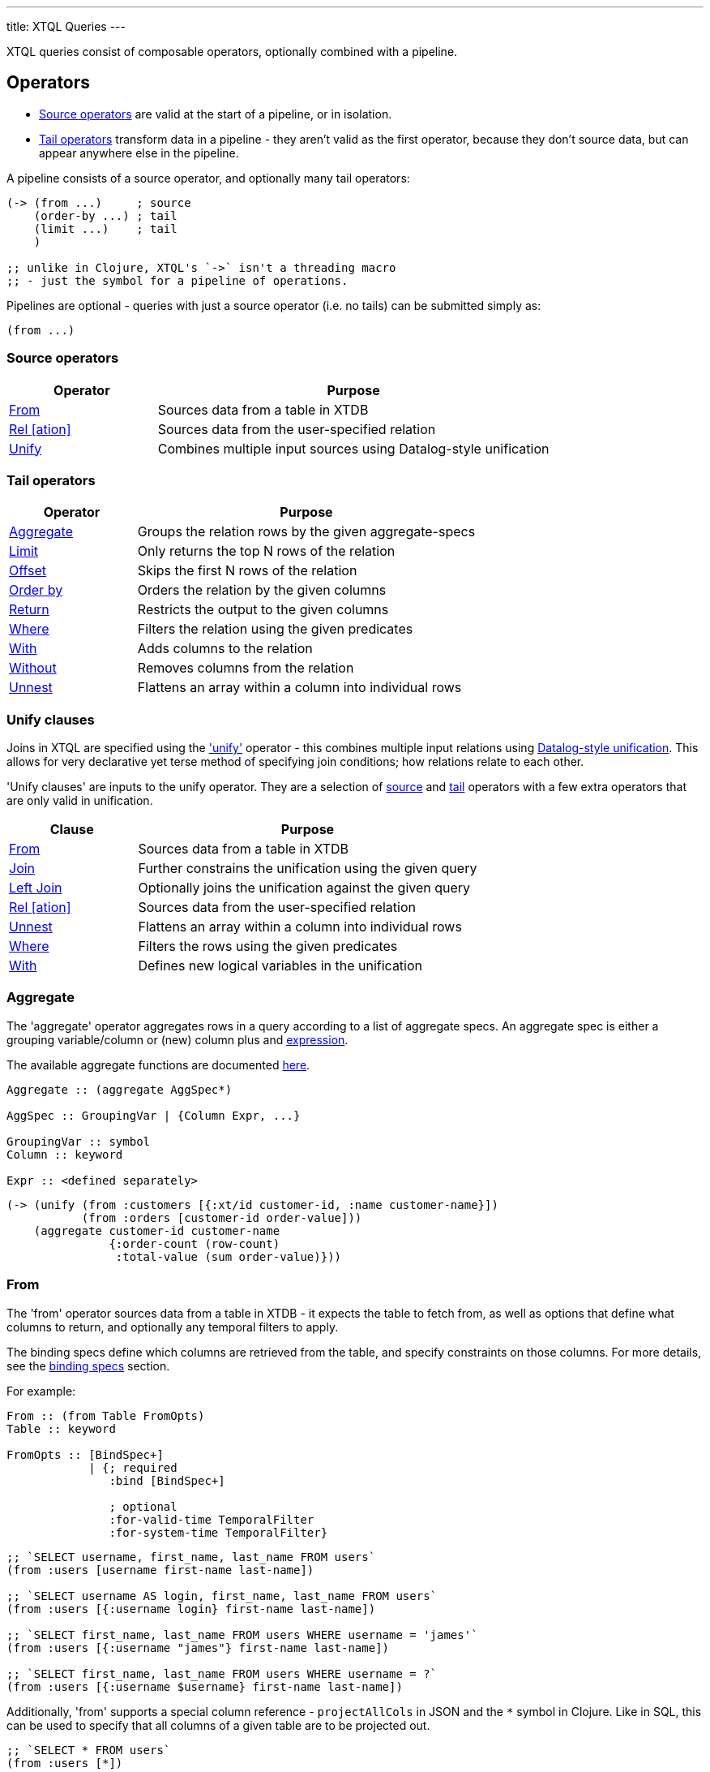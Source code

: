 ---
title: XTQL Queries
---

XTQL queries consist of composable operators, optionally combined with a pipeline.

== Operators


* link:#_source_operators[Source operators] are valid at the start of a pipeline, or in isolation.
* link:#_tail_operators[Tail operators] transform data in a pipeline - they aren't valid as the first operator, because they don't source data, but can appear anywhere else in the pipeline.

A pipeline consists of a source operator, and optionally many tail operators:

[source,clojure]
----
(-> (from ...)     ; source
    (order-by ...) ; tail
    (limit ...)    ; tail
    )

;; unlike in Clojure, XTQL's `->` isn't a threading macro
;; - just the symbol for a pipeline of operations.
----

Pipelines are optional - queries with just a source operator (i.e. no tails) can be submitted simply as:

[source,clojure]
----
(from ...)
----

=== Source operators

[cols="3,8"]
|===
|Operator|Purpose

| link:#_from[From] | Sources data from a table in XTDB
| link:#_rel[Rel [ation\]] | Sources data from the user-specified relation
| link:#_unify[Unify] | Combines multiple input sources using Datalog-style unification
|===

=== Tail operators

[cols="3,8"]
|===
|Operator|Purpose

| link:#_aggregate[Aggregate] | Groups the relation rows by the given aggregate-specs
| link:#_limit[Limit] | Only returns the top N rows of the relation
| link:#_offset[Offset] | Skips the first N rows of the relation
| link:#_order_by[Order by] | Orders the relation by the given columns
| link:#_return[Return] | Restricts the output to the given columns
| link:#_where[Where] | Filters the relation using the given predicates
| link:#_with[With] | Adds columns to the relation
| link:#_without[Without] | Removes columns from the relation
| link:#_unnest[Unnest] | Flattens an array within a column into individual rows
|===

=== Unify clauses

Joins in XTQL are specified using the link:#_unify['unify'] operator - this combines multiple input relations using link:#unify_explanation[Datalog-style unification].
This allows for very declarative yet terse method of specifying join conditions; how relations relate to each other.

'Unify clauses' are inputs to the unify operator. They are a selection of link:#_source_operators[source] and link:#_tail_operators[tail] operators with a few extra operators that are only valid in unification.
[cols="3,8"]
|===
|Clause|Purpose

| link:#_from[From] | Sources data from a table in XTDB
| link:#_joins[Join] | Further constrains the unification using the given query
| link:#_joins[Left Join] | Optionally joins the unification against the given query
| link:#_rel[Rel [ation\]] | Sources data from the user-specified relation
| link:#_unnest[Unnest] | Flattens an array within a column into individual rows
| link:#_where[Where] | Filters the rows using the given predicates
| link:#_with[With] | Defines new logical variables in the unification
|===

=== Aggregate

The 'aggregate' operator aggregates rows in a query according to a list of aggregate specs.
An aggregate spec is either a grouping variable/column or (new) column plus and link:#_expressions[expression].

The available aggregate functions are documented link:../stdlib/aggregates[here].

[source]
----
Aggregate :: (aggregate AggSpec*)

AggSpec :: GroupingVar | {Column Expr, ...}

GroupingVar :: symbol
Column :: keyword

Expr :: <defined separately>
----

[source,clojure]
----
(-> (unify (from :customers [{:xt/id customer-id, :name customer-name}])
           (from :orders [customer-id order-value]))
    (aggregate customer-id customer-name
               {:order-count (row-count)
                :total-value (sum order-value)}))
----

=== From

The 'from' operator sources data from a table in XTDB - it expects the table to fetch from, as well as options that define what columns to return, and optionally any temporal filters to apply.

The binding specs define which columns are retrieved from the table, and specify constraints on those columns.
For more details, see the link:#_binding_specs[binding specs] section.

For example:

[source]
----
From :: (from Table FromOpts)
Table :: keyword

FromOpts :: [BindSpec+]
            | {; required
               :bind [BindSpec+]

               ; optional
               :for-valid-time TemporalFilter
               :for-system-time TemporalFilter}
----

[source,clojure]
----
;; `SELECT username, first_name, last_name FROM users`
(from :users [username first-name last-name])

;; `SELECT username AS login, first_name, last_name FROM users`
(from :users [{:username login} first-name last-name])

;; `SELECT first_name, last_name FROM users WHERE username = 'james'`
(from :users [{:username "james"} first-name last-name])

;; `SELECT first_name, last_name FROM users WHERE username = ?`
(from :users [{:username $username} first-name last-name])
----

Additionally, 'from' supports a special column reference - `projectAllCols` in JSON and the `*` symbol in Clojure.
Like in SQL, this can be used to specify that all columns of a given table are to be projected out.

[source,clojure]
----
;; `SELECT * FROM users`
(from :users [*])

;; `SELECT *, username AS login FROM users`
(from :users [* {:username login}])
----

[WARNING]
====
Note that, due to the implicit unification properties of 'from' outlined in the link:#_binding_specs[binding specs] section, explicitly projected columns will unify with those projected out as a result of `projectAllCols`/`*`.

It is due to this property of implicit unification and projection that `projectAllCols`/`*` as a column reference in 'from' is not supported within a unification context.
====

[source,clojure]
----
;; INVALID
(unify (from :users [*])
       (from :customers [*]))
----

[#temporal-filter]
==== Temporal filters

Temporal filters control the document versions that are visible to the query.

* `at <timestamp>`: rows that were/will be visible at the specified timestamp - i.e. `+row-from <= timestamp < row-to+`
* `from <timestamp>`: rows that have been visible any time after the timestamp - i.e. `+row-to > timestamp+`
* `to <timestamp>`: rows that were visible any time before the timestamp - i.e. `+row-from < timestamp+`
* `in <from-timestamp> <to-timestamp>`: rows that were visible any time within the period - i.e. `+row-to > <from-timestamp> && row-from < <to-timestamp>+`
* `all-time`: all rows, throughout history.

Unless otherwise specified, queries will see the current version of the row, `at <now>`, in both valid time and system time.

[source]
----
TemporalFilter :: (at Timestamp)
                | (from Timestamp)
                | (to Timestamp)
                | (in Timestamp Timestamp)
                | :all-time

Timestamp :: java.util.Date | java.time.Instant | java.time.ZonedDateTime
----

[source,clojure]
----
(from :users {:bind [...]
              :for-valid-time (in #inst "2020-01-01" #inst "2021-01-01")
              :for-system-time (at #inst "2023-01-01")})
----
Without any temporal filters, it is valid to just specify the binding specs without a map.

[#_joins]
=== Joins - join, left join

The 'join' and 'left join' link:#_unify_clauses[unify clauses] further constrain a unification by joining against the given query.


We join the inner query to the rest of the unify inputs using the binding specs - see the link:#_binding_specs[binding specs] section for more details.
These binding specs act as both 'join conditions' (if the logic variables are reused within the link:#_unify[unify] operator) and a specification of which columns from the sub-query should be returned from the outer query.

* The 'join' operator performs an inner, or required, join with the sub-query - if a row from the outer query doesn't match, it won't be returned
* The 'left-join' operator performs an outer, or optional, join with the sub-query - if a row from the outer query matches, it'll be returned; if it doesn't, it will still be returned, but with null values in the sub-query columns.

Parameters in the sub-query can be fulfilled with the `:args` option - see the link:#_argument_specs[argument specs] section for more details.

[source]
----
Join :: (join Query JoinOpts)
LeftJoin :: (left-join Query JoinOpts)

JoinOpts :: [BindSpec+]
          | {; required
             :bind [BindSpec+]

             ; optional
             :args [ArgSpec+]}
----

[source,clojure]
----
(unify (from :customers [{:xt/id customer-id} customer-name]
       (left-join (from :orders [{:xt/id order-id}, customer-id, order-value])
                  [customer-id order-id order-value])))
----

In this case, `customer-id` is specified multiple times, so this adds a join-condition constraint; `order-id` and `order-value` are not specified elsewhere within the unify, so these columns are simply returned.

=== Limit

The 'limit' operator limits the rows returned by the query.
Without an explicit preceding link:#_order_by[order by], the rows selected for return are undefined.

[source]
----
Limit :: (limit LimitN)
LimitN :: non-negative integer
----

[source,clojure]
----
(-> (from :users [username])
    (order-by username)
    (limit 10))
----

=== Offset

The 'offset' operator skips the first N rows that would have otherwise been returned by the query.
Without an explicit preceding link:#_order_by[order by], the rows selected for return are undefined.


For example:

[source]
----
Offset :: (offset OffsetN)
OffsetN :: non-negative integer
----

[source,clojure]
----
(-> (from :users [username])
    (order-by username)
    (offset 10)
    (limit 10))
----

=== Order by

The 'order by' operator sorts the rows in a relation. It takes a collection of order specs.
An order spec is either a simple column to sort by (default descending) or a composite object
of an expression to sort by, a direction and a default null ordering. When multiple order
spec are supplied priority is given from left to right.

[source]
----
OrderBy :: (order-by OrderSpec+)
OrderSpec :: OrderCol
           | {; required
              :val Expr

              ; optional
              :dir Direction
              :nulls NullOrdering}

OrderCol :: symbol
Direction :: :asc | :desc
NullOrdering :: :first | :last
Expr :: <defined separately>
----

[source,clojure]
----
;; sort by order-value descending, with nulls returned last,
;; then received-at ascending
(-> (from :orders [order-value received-at])
    (order-by {:val order-value, :dir :desc, :nulls :last}
              received-at))
----

=== Return

The 'return' operator specifies the columns to return from the query.
It also allows additional projections, should you want to return a new column based on existing columns.

If you want to introduce a projected column while keeping the existing columns see the link:#_with[with] operator.

[source]
----
Return :: (return ReturnSpec*)
ReturnSpec :: ReturnVar | {Column Expr, ...}
ReturnVar :: symbol
Column :: keyword
Expr :: <defined separately>
----

[source,clojure]
----
(-> (from :users [username first-name last-name])
    (return username {:full-name (concat last-name ", " first-name)}))

;; =>

[{:username "...", :full-name "..."}
 ...]
----

=== Rel(ation)

The 'rel' operator creates an inline relation with the provided values.
The first argument is an array of maps, either as a literal, a parameter, or a value nested within another document.
The 'rel' operator yields each element as a row, with the values in the map link:#_binding_specs[bound/constrained] as required.

* To unwrap an array of values rather than an array of maps, with a variable bound to each row instead, see link:#_unnest[`unnest`].

[source]
----
Rel :: (rel RelExpr [BindSpec+])
RelExpr :: Expr

Expr :: <defined separately>
----


[source,clojure]
----
;; as a literal
(rel [{:a 1, :b 2}, {:a 3, :b 4}] [a b])

;; from a parameter
(xt/q node '(rel $t [a b])
      {:args {:t [{:a 1, :b 2}, {:a 3, :b 4}]}})

;; from a value in another document
;; assume we have a document {:xt/id <id>, :my-nested-rel [{:a 1, :b 2}, ...]}
(-> (from :docs [my-nested-rel])
    (rel my-nested-rel [a b]))

;; same, but within a `unify`
(unify (from :docs [my-nested-rel])
       (rel my-nested-rel [a b]))
----

=== Unify

The 'unify' operator combines multiple input relations using Datalog-style unification (explained below), to achieve join-like behaviour.


[[unify_explanation]]
Each input relation defines a set of 'logic variables' in its binding specs - if a logic variable appears more than once within a single `unify` operator, the results are constrained such that the logic variable has the same value everywhere it's used.
This has the effect of imposing 'join conditions' over the inputs.

[source]
----
Unify :: (unify UnifyClause+)
UnifyClause :: From | Join | LeftJoin | Rel | Where | With
----

[source,clojure]
----
(unify (from :customers [{:xt/id customer-id} customer-name])
       (from :orders [{:xt/id order-id} customer-id order-value]))
----

Because this query uses the `customer-id` logic variable twice, we add a constraint that the two occurrences must be equal - it's therefore equivalent to the following SQL:

[source,sql]
----
SELECT c._id AS customer_id, customer_name,
       o._id AS order_id, o.order_value
FROM customers c
  JOIN orders o ON (c._id = o.customer_id)
----

* In link:#_rel[rel] and link:#_from[from] clauses any logic variables specified in its binding specs are unified.
* link:#_joins[Join] and link:#_joins[left join] clauses work in a similar way to link:#_from[from], except they execute a full sub-query (e.g. another pipeline) rather than reading a single table.
  Any logic variables specified in their binding specs are unified in the same way.
* link:#_where[Where] clauses further constrain the results using predicates - these have access to any logic variable bound in the containing unify operator.
* link:#_with[With] clauses within unify may define additional logic variables or, if these logic variables are used elsewhere, the value of the link:#_with[with] result must agree with the value elsewhere in the unify.
* The unify operator returns a relation containing a column for every logic variable bound in any of its clauses.

=== Unnest

The 'unnest' operator extracts values from an array - returning one row for each element.
The other columns in the query are duplicated for each row.

* To unwrap an array of maps (a relation) rather than an array of values, with a variable bound to each map-key instead, see link:#_rel[rel].

* If the value in question isn't an array, or the array is empty, the row is filtered out.

[source]
----
Unnest :: (unnest UnnestSpec)

; as a tail operator
UnnestSpec :: {Column Expr}
Column :: keyword

; in `unify`
UnnestSpec :: {LogicVar Expr}
LogicVar :: symbol

Expr :: <defined separately>
----

[source,clojure]
----
;; as a 'tail' operator - N.B. `:tag` is a column being added
(-> (from :posts [{:xt/id post-id} tags])
    (unnest {:tag tags}))

;; in `unify` - N.B. `tag` is a logic var being introduced
(unify (from :posts [{:xt/id post-id} tags])
       (unnest {tag tags}))

;; =>

[{:post-id 1, :tag "sport"}
 {:post-id 1, :tag "formula-1"}
 {:post-id 2, :tag "health"}
 {:post-id 4, :tag "technology"}
 {:post-id 4, :tag "ai"}
 {:post-id 4, :tag "politics"}]
----

=== Where

The 'where' operator filters rows in a query or unification operator.
It expects (optionally) many link:../stdlib/predicates[predicates] - rows that match all of the predicates will be returned; rows that fail to match one or more will be filtered out.

* Like all other XTQL expressions, `where` respects 'three-valued logic' - if an expression returns either false or null, the row will be filtered out.
* `where` is short-circuiting - if an earlier predicate doesn't return true for a row, the remaining predicates won't be evaluated.

[source]
----
Where :: (where Expr*)

Expr :: <defined separately>
----

[source,clojure]
----
;; as a 'tail' operator
(-> (from :users [username date-of-birth])
    (where (> (current-timestamp)
              (+ date-of-birth #time/period "P18Y"))))

;; in `unify`
(unify (from :customers [{:xt/id customer-id} customer-name vip?])
       (from :orders [{:xt/id order-id} customer-id order-value])
       (where (or vip? (> order-value 1000000))))
----

=== With

The 'with' operator specifies columns to add to the query. It takes a collection of with specs.
A with spec takes a column name (in the pipeline context) or a logic var (in the unify context) and
an link:#_expressions[expression] to bind that column/logic var to.

[source]
----
With :: (with WithSpec*)

; as a tail operator
WithSpec :: WithVar | {Column Expr, ...}

; in `unify`
WithSpec :: WithVar | {LogicVar Expr, ...}

WithVar :: symbol
Column :: keyword
LogicVar :: symbol

Expr :: <defined separately>
----

[source,clojure]
----
;; as a 'tail' operator - N.B. `:full-name` is a column here
(-> (from :users [username first-name last-name])
    (with {:full-name (concat last-name ", " first-name)}))

;; in 'unify' - N.B. `full-name` is a logic variable here
(unify (from :users [username first-name last-name])
       (with {full-name (concat last-name ", " first-name)}))

;; =>

[{:username "...", :first-name "...", :last-name "...", :full-name "..."}
 ...]
----

=== Without

The 'without' operator removes columns from the ongoing query:


For example, in this query, we only want the `customer-id` to join on - we don't want it returned - so we exclude it in a `without` operator.

[source]
----
Without :: (without Column*)
Column :: keyword
----

[source,clojure]
----
(-> (unify (from :customers [{:xt/id customer-id}, customer-name])
           (from :orders [customer-id order-value]))
    (without :customer-id))
----

== Expressions

XTQL expressions are valid within predicates, projections, bindings and arguments.


* Call expressions can use functions from the link:../stdlib[XTDB standard library].
* Variable expressions can refer to any variable in scope - within a `unify` clause, any logic variable; within any other operator, any column returned in the previous step.

=== Subqueries

* Subquery expressions must return a single row containing a single column - otherwise, a runtime exception will be thrown.
* 'Exists' expressions will return false if the subquery returns no rows; true otherwise.
* 'Pull' expressions must return a single row - otherwise, a runtime exception will be thrown.
The columns in the returned row will be nested into a map in the outer expression.
* 'Pull many' expressions may return any number of rows.
  The rows will be nested into an array of maps in the outer expression.
* The arguments to sub-queries are referred to as parameters in the inner query; no other variables from the outer scope are available in the inner query.

* In Clojure parameter symbols must be prefixed by a `$`; other variables must not start with a `$`.

[source]
----
Expr :: number | "string" | true | false | nil | ObjectExpr
      | SetExpr | [Expr*] | {MapKey Expr, ...}
      | ParamExpr | VariableExpr
      | GetFieldExpr | CallExpr
      | SubqueryExpr | ExistsExpr | PullExpr | PullManyExpr

ObjectExpr :: java.time.Temporal | java.time.TemporalAmount

SetExpr :: #{Expr*}
VectorExpr :: [Expr*]
MapExpr :: {MapKey Expr, ...}
MapKey :: keyword

ParamExpr :: '$' symbol
VariableExpr :: symbol
GetFieldExpr :: (. Expr symbol)
CallExpr :: (symbol Expr*)

SubQueryExpr :: (q Query
                   {; optional
                    :args ArgSpec})

ExistsExpr :: (exists Query
                      {; optional
                       :args ArgSpec})

PullExpr :: (pull Query
                  {; optional
                   :args ArgSpec})

PullManyExpr :: (pull* Query
                       {; optional
                        :args ArgSpec})
----

The following example retrieves a post together with their author and comments:

[source,clojure]
----
(-> (from :posts [{:xt/id $post-id} post-content author-id])
    (with {:author (pull (from :authors [{:xt/id $author-id} first-name last-name])
                         {:args [author-id]})

           :comments (pull* (-> (from :comments [{:post-id $post-id} comment posted-at])
                                (order-by posted-at)
                                (limit 2)
                                (return comment))
                            {:args [{:post-id $post-id}]})})

    (return post-content author comments))

;; =>

{:post-content "..."
 :author {:name "..."}
 :comments [{:comment "..."}, {:comment "..."}]}
----

== Binding specs

Binding specs define which columns are retrieved from a relation, and specify constraints on those columns.

[source]
----
BindSpec :: BindVariable | {BindColumn Expr, ...}
BindVariable :: symbol
BindColumn :: keyword
Expr :: <defined separately>
----

* We can retrieve columns by listing them:
+
[source,clojure]
----
(from :users [username first-name last-name])

;; i.e. `SELECT username, first_name, last_name FROM users`
----
+
* We can rename columns by specifying a mapping:
+
[source,clojure]
----
(from :users [{:username login} first-name last-name])

;; i.e. `SELECT username AS login, first_name, last_name FROM users`
----
* We can constrain rows by specifying literals or parameters:
+
[source,clojure]
----
(from :users [{:username "james"} first-name last-name])
(from :users [{:username $username} first-name last-name])

;; i.e. `SELECT first_name, last_name FROM users WHERE username = 'james'`
;;      `SELECT first_name, last_name FROM users WHERE username = ?`
----

(In these examples, we use link:#_from['from'] - but the same applies to link:#_joins['join'] and link:#_joins['left join'].)

Within unify operators, these output names (`first-name`, `last-name` etc.) create 'logic variables' which, if they are re-used within the same unify operator, will add a 'join condition' - see the link:#_unify[unify] operator for more details.

== Argument specs

Argument specs are used to fulfil parameters in a sub-query (exists, pull, pull-many) or join (and left-join).

Where link:#_binding_specs[bindings] specify how to join the *output* of the sub-query/join to the outer query, arguments specify the *inputs* to the sub-query/join from the outer query.

This is commonly used in 'pull' queries and all other link:#_subqueries[Subqueries]:

[source]
----
ArgSpec :: ArgVariable | {Parameter Expr, ...}
ArgVariable :: symbol
Parameter :: keyword
Expr :: <defined separately>
----

[source,clojure]
----
;; find the most recent 5 posts and, for each, their most recent 3 comments

;; in this query, the `post-id` argument fulfils the `$post-id` parameter in the sub-query
(-> (from :posts [{:xt/id post-id} ...])
    (with {:comments (pull* (-> (from :comments [{:post-id $post-id} comment commented-at])
                                (limit 3))
                            {:args [post-id]})}))
----

As well as 'pull', this is quite commonly used in left joins, because we don't want to filter out rows that don't match (which would happen if the `<>` here was in the outer unify).

Instead, we want to preserve them, albeit without values for the columns in the right-hand side of the left-join.

[source,clojure]
----
;; find everybody and, for those who have them, their siblings

;; in this query, the `person` argument fulfils the `$person` parameter in the sub-query;
;; `sibling` and `parent` (in `bind`) are joined on the way out.

(-> (unify (from :people [{:xt/id person, :parent parent}])
           (left-join (-> (from :people [{:xt/id sibling, :parent parent}])
                          (where (<> $person sibling)))
                      {:args [person]
                       :bind [sibling parent]}))
    (return person sibling))
----

== Query options

XTQL query options are an optional map of the following keys:

`after-tx-id`::
requires that the node has indexed _at least_ the specified transaction.
* If not provided, XTDB clients will default it to the latest transaction submitted through that client.
  This is so that, by default, transactions submitted to a client are guaranteed to be visible to any later query to that same client.
* If submitting transactions and queries to different clients (e.g. via a non-sticky load-balancer), it is the user's responsibility to pass the transaction token returned from `submit-tx` as the `after-tx-id` for subsequent queries to guarantee this same read-after-write consistency level.
* If the requested transaction hasn't been indexed, the XTDB client will wait (see `tx-timeout`) before evaluating the query.
`args`::
a map of arguments to pass to the query. Parameters are prefixed with `$` in the query itself:
+
[source,clojure]
----
(xt/q node '(from :users [{:username $username}])
      {:args {:username "james"}})
----
`at-tx`:: specifies the _exact_ latest transaction that'll be visible to the query. overrides after-tx
+
* If the requested transaction hasn't been indexed, the XTDB client will wait (see `tx-timeout`) before evaluating the query.
* If not provided, this will default to the latest available transaction on the node.
`current-time`:: overrides the wall-clock time used in any link:../stdlib/temporal#_current_time[functions] that require it.
+
* If not provided, defaults to the current wall-clock time of the executing node
* In addition, when reading from tables, unless specified explicitly for an individual table, XTDB will also use this time as the valid-time to read the table at.
`default-tz`:: (defaults to JVM timezone on the executing node): the default timezone to use in link:../stdlib/temporal[functions] that require it.
`explain?`:: rather than returning results, setting this flag to `true` returns the query plan for the query (default `false`).
`key-fn`:: specifies how keys are returned in query results.
* `:kebab-case-keyword` (default): kebab-case, dot-namespaced keywords (e.g. `:foo.bar/baz-quux`)

`tx-timeout`:: duration to wait for the requested transaction (`after-tx-id`) to be indexed before timing out (default unlimited).

[#basis]
These query options (in particular, `at-tx`, `current-time`, `default-tz` - together, the 'basis') allow for truly immutable, repeatable database snapshots - two queries run with the same basis will see exactly the same version of the whole database, regardless of any other transactions that have occurred in the meantime.
--
